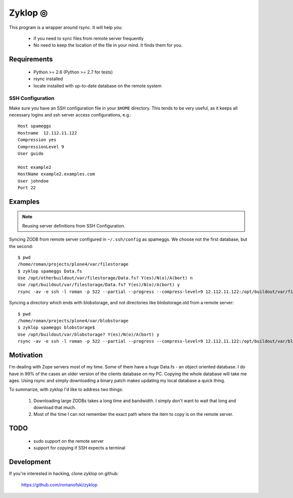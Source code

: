 ==========
 Zyklop ◎
==========

This program is a wrapper around rsync. It will help you:

    * if you need to sync files from remote server frequently
    * No need to keep the location of the file in your mind. It finds
      them for you.

Requirements
==============

    * Python >= 2.6 (Python >= 2.7 for tests)
    * rsync installed
    * locate installed with up-to-date database on the remote system

SSH Configuration
-----------------

Make sure you have an SSH configuration file in your ``$HOME``
directory. This tends to be very useful, as it keeps all necessary
logins and ssh server access configurations, e.g.::

    Host spameggs
    Hostname  12.112.11.122
    Compression yes
    CompressionLevel 9
    User guido

    Host example2
    HostName example2.examples.com
    User johndoe
    Port 22

Examples
========

..  note::
    Reusing server definitions from SSH Configuration.

Syncing ZODB from remote server configured in ``~/.ssh/config`` as
spameggs. We choose not the first database, but the second::

    $ pwd
    /home/roman/projects/plone4/var/filestorage
    $ zyklop spameggs Data.fs
    Use /opt/otherbuildout/var/filestorage/Data.fs? Y(es)/N(o)/A(bort) n
    Use /opt/buildout/var/filestorage/Data.fs? Y(es)/N(o)/A(bort) y
    rsync -av -e ssh -l roman -p 522 --partial --progress --compress-level=9 12.112.11.122:/opt/buildout/var/filestorage/Data.fs /home/roman/projects/plone4/var/filestorage

Syncing a directory which ends with blobstorage, and not directories
like blobstorage.old from a remote server::

    $ pwd
    /home/roman/projects/plone4/var/blobstorage
    $ zyklop spameggs blobstorage$
    Use /opt/buildout/var/blobstorage? Y(es)/N(o)/A(bort) y
    rsync -av -e ssh -l roman -p 522 --partial --progress --compress-level=9 12.112.11.122:/opt/buildout/var/blobstorage /home/roman/projects/plone4/var/

Motivation
==========

I'm dealing with Zope servers most of my time. Some of them have a
*huge* Data.fs - an object oriented database. I do have in 99% of the
cases an older version of the clients database on my PC. Copying the
whole database will take me ages. Using rsync and simply downloading a
binary patch makes updating my local database a quick thing.

To summarize, with zyklop I'd like to address two things:

    1. Downloading large ZODBs takes a long time and
       bandwidth. I simply don't want to wait that long and download that
       much.
    2. Most of the time I can not remember the exact path where the item
       to copy is on the remote server.


TODO
====

    * sudo support on the remote server
    * support for copying if SSH expects a terminal

Development
===========

If you're interested in hacking, clone zyklop on github:

     https://github.com/romanofski/zyklop
